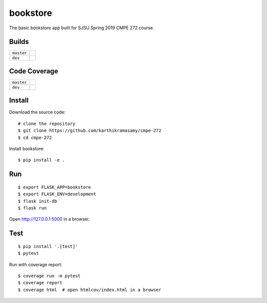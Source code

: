bookstore
=========

The basic bookstore app built for SJSU Spring 2019 CMPE 272 course.

Builds
------

+---------------------+------------------------------------------------------------------------------------------+
| ``master``          | .. image:: https://travis-ci.com/karthikramasamy/cmpe-272.svg?branch=master              |
|                     |     :target: https://travis-ci.com/karthikramasamy/cmpe-272                              |
+---------------------+------------------------------------------------------------------------------------------+
| ``dev``             | .. image:: https://travis-ci.com/karthikramasamy/cmpe-272.svg?branch=dev                 |
|                     |     :target: https://travis-ci.com/karthikramasamy/cmpe-272                              |
+---------------------+------------------------------------------------------------------------------------------+

Code Coverage
-------------

+---------------------+------------------------------------------------------------------------------------------+
| ``master``          | .. image:: https://codecov.io/gh/karthikramasamy/cmpe-272/branch/master/graph/badge.svg  |
|                     |     :target: https://codecov.io/gh/karthikramasamy/cmpe-272                              |
+---------------------+------------------------------------------------------------------------------------------+
| ``dev``             | .. image:: https://codecov.io/gh/karthikramasamy/cmpe-272/branch/dev/graph/badge.svg     |
|                     |     :target: https://codecov.io/gh/karthikramasamy/cmpe-272                              |
+---------------------+------------------------------------------------------------------------------------------+

Install
-------

Download the source code::

    # clone the repository
    $ git clone https://github.com/karthikramasamy/cmpe-272
    $ cd cmpe-272

Install bookstore::

    $ pip install -e .

Run
---

::

    $ export FLASK_APP=bookstore
    $ export FLASK_ENV=development
    $ flask init-db
    $ flask run

Open http://127.0.0.1:5000 in a browser.


Test
----

::

    $ pip install '.[test]'
    $ pytest

Run with coverage report::

    $ coverage run -m pytest
    $ coverage report
    $ coverage html  # open htmlcov/index.html in a browser
